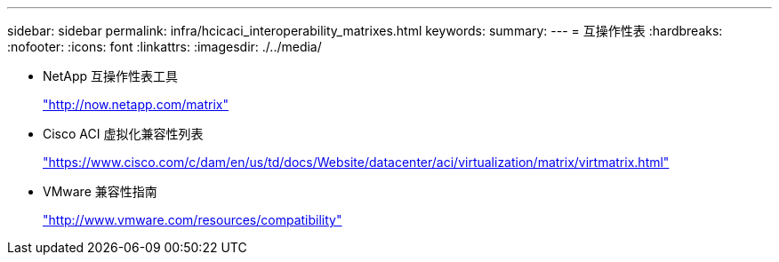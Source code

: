 ---
sidebar: sidebar 
permalink: infra/hcicaci_interoperability_matrixes.html 
keywords:  
summary:  
---
= 互操作性表
:hardbreaks:
:nofooter: 
:icons: font
:linkattrs: 
:imagesdir: ./../media/


* NetApp 互操作性表工具
+
http://now.netapp.com/matrix["http://now.netapp.com/matrix"^]

* Cisco ACI 虚拟化兼容性列表
+
https://www.cisco.com/c/dam/en/us/td/docs/Website/datacenter/aci/virtualization/matrix/virtmatrix.html["https://www.cisco.com/c/dam/en/us/td/docs/Website/datacenter/aci/virtualization/matrix/virtmatrix.html"^]

* VMware 兼容性指南
+
http://www.vmware.com/resources/compatibility["http://www.vmware.com/resources/compatibility"^]


